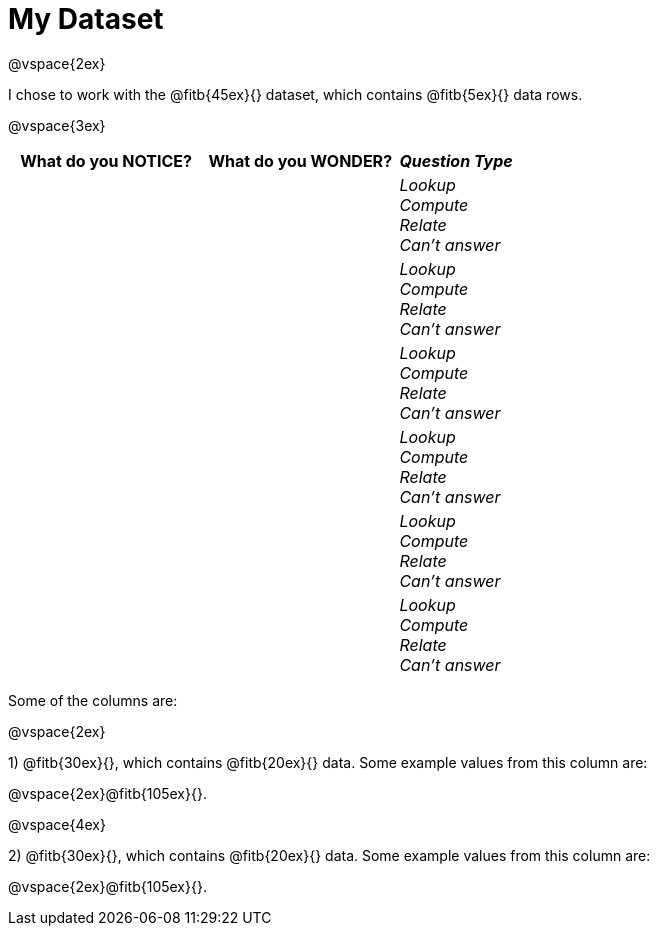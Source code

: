 = My Dataset

@vspace{2ex}

I chose to work with the @fitb{45ex}{} dataset, which contains @fitb{5ex}{} data rows.

@vspace{3ex}

[cols="5a,5a,3a",options="header",stripes="none"]
|===

| What do you NOTICE?
| What do you WONDER?
| _Question Type_

|
|
|
_Lookup_ +
_Compute_ +
_Relate_ +
_Can't answer_

|
|
|
_Lookup_ +
_Compute_ +
_Relate_ +
_Can't answer_

|
|
|
_Lookup_ +
_Compute_ +
_Relate_ +
_Can't answer_

|
|
|
_Lookup_ +
_Compute_ +
_Relate_ +
_Can't answer_

|
|
|
_Lookup_ +
_Compute_ +
_Relate_ +
_Can't answer_

|
|
|
_Lookup_ +
_Compute_ +
_Relate_ +
_Can't answer_

|===

Some of the columns are:

@vspace{2ex} 

1) @fitb{30ex}{}, which contains @fitb{20ex}{} data. Some example values from this column are:

@vspace{2ex}@fitb{105ex}{}.

@vspace{4ex}

2) @fitb{30ex}{}, which contains @fitb{20ex}{} data. Some example values from this column are: 

@vspace{2ex}@fitb{105ex}{}.

